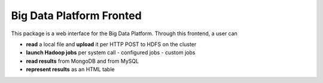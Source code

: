 =========================
Big Data Platform Fronted
=========================

This package is a web interface for the Big Data Platform. Through this
frontend, a user can

- **read** a local file and **upload** it per HTTP POST to HDFS on the cluster
- **launch Hadoop jobs** per system call
  - configured jobs
  - custom jobs
- **read results** from MongoDB and from MySQL
- **represent results** as an HTML table
